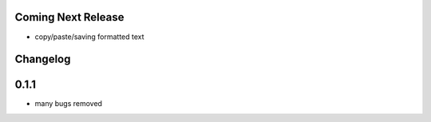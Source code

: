 Coming Next Release
===================
* copy/paste/saving formatted text


Changelog
=========

0.1.1
=====
* many bugs removed
